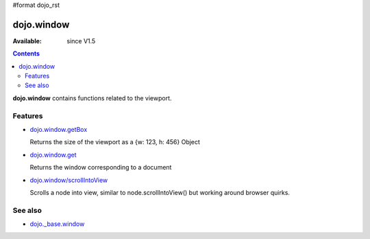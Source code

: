 #format dojo_rst


dojo.window
===========

:Available: since V1.5

.. contents::
    :depth: 2

**dojo.window** contains functions related to the viewport.


========
Features
========

* `dojo.window.getBox <dojo/window/getBox>`_

  Returns the size of the viewport as a {w: 123, h: 456} Object

* `dojo.window.get <dojo/window/get>`_

  Returns the window corresponding to a document

* `dojo.window/scrollIntoView <dojo/window/scrollIntoView>`_

  Scrolls a node into view, similar to node.scrollIntoView() but working around browser quirks.


========
See also
========

* `dojo._base.window <dojo/_base/window>`_

